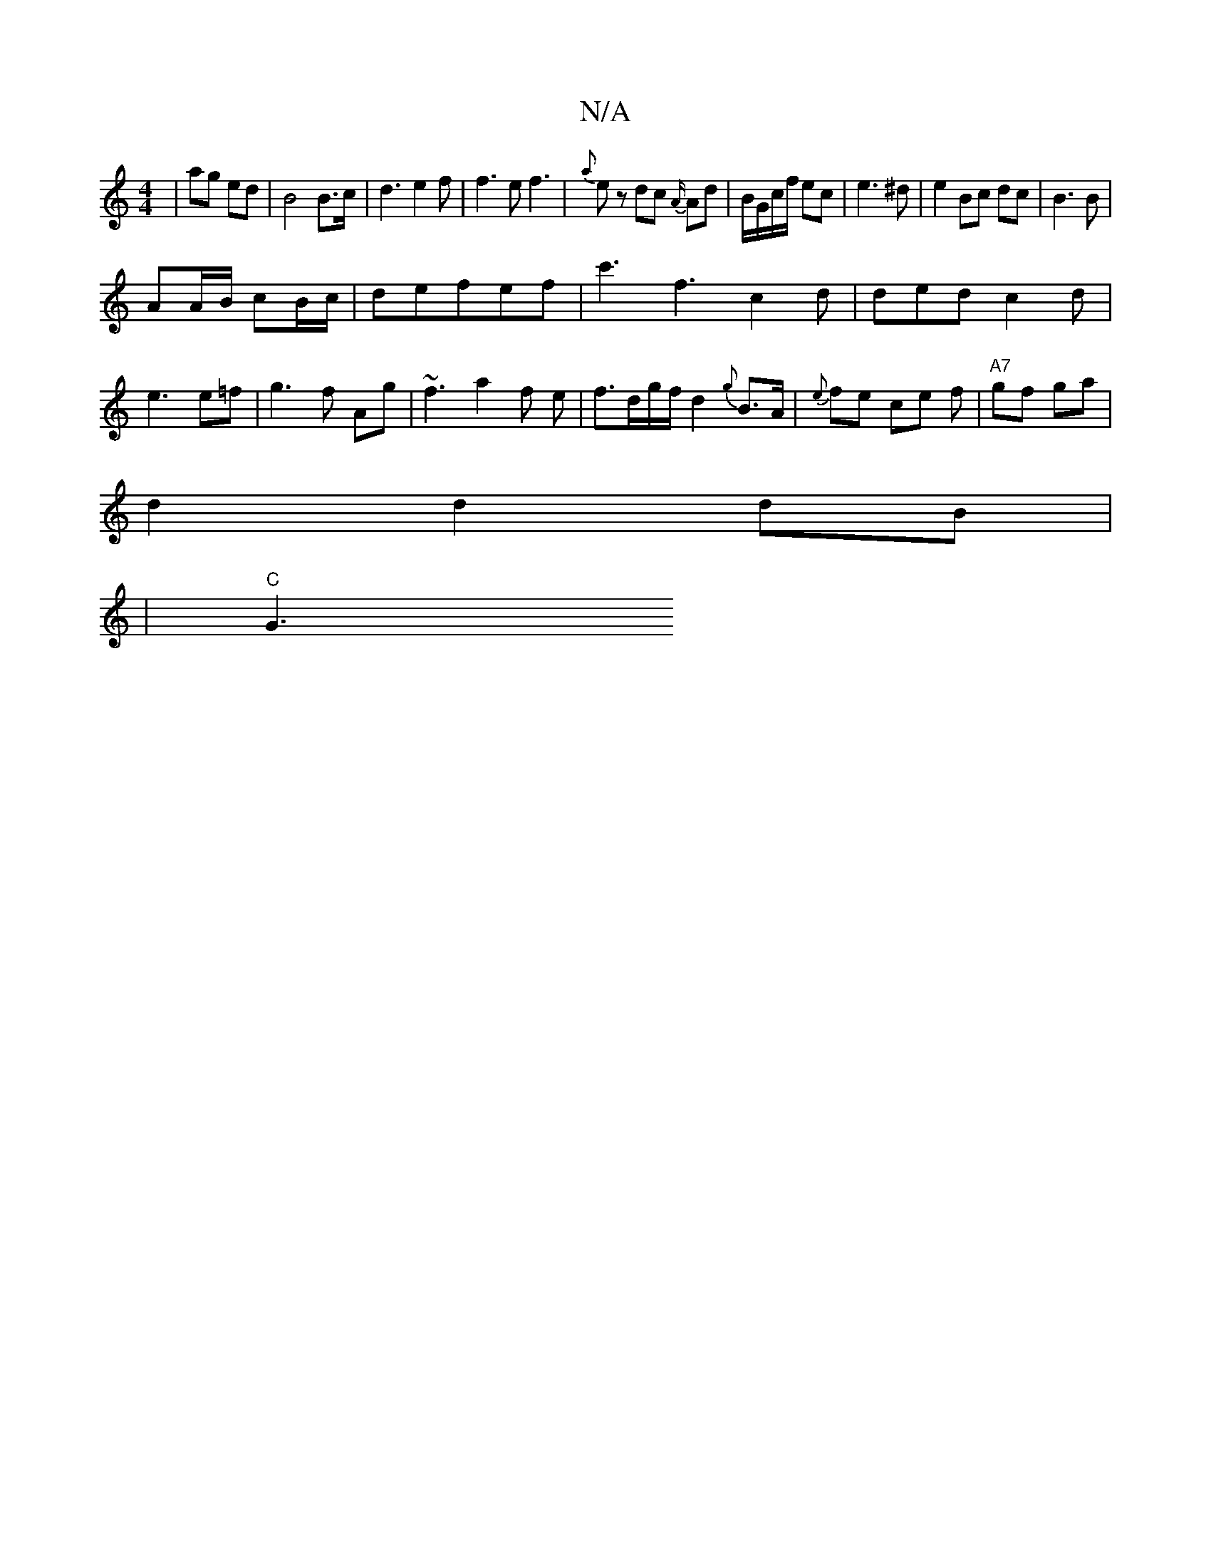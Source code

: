 X:1
T:N/A
M:4/4
R:N/A
K:Cmajor
|ag ed|B4B>c|d3e2f|f3 ef3|{a}ez dc- {A/}Ad | B/G/c/f/ ec|e3^d|e2Bc dc|B3 B|
AA/B/ cB/c/|defef|c'3f3c2d|ded c2d|e3 e=f|g3f Ag | ~f3 a2f e | f3/d/g/f/d2{g}B>A|{e}fe ce f-/ | "A7"gf ga |
d2 d2 dB|
|"C"G3